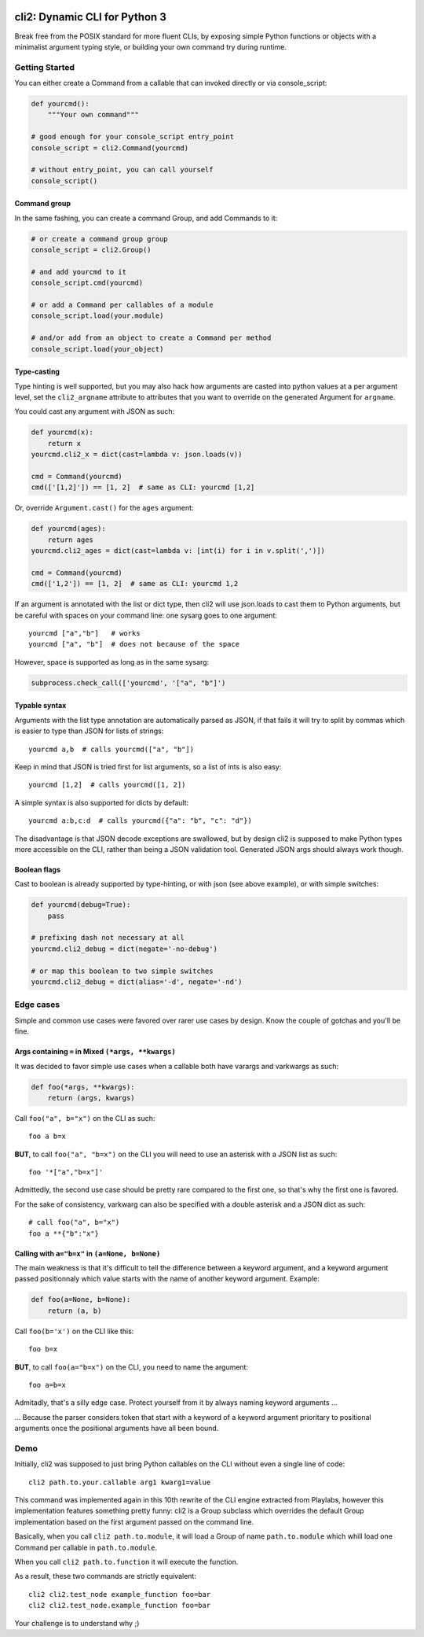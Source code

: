 .. image:: https://yourlabs.io/oss/cli2/badges/master/pipeline.svg
   :target: https://yourlabs.io/oss/cli2/pipelines
.. image:: https://codecov.io/gh/yourlabs/cli2/branch/master/graph/badge.svg
  :target: https://codecov.io/gh/yourlabs/cli2
.. image:: https://img.shields.io/pypi/v/cli2.svg
   :target: https://pypi.python.org/pypi/cli2

cli2: Dynamic CLI for Python 3
~~~~~~~~~~~~~~~~~~~~~~~~~~~~~~

Break free from the POSIX standard for more fluent CLIs, by exposing simple
Python functions or objects with a minimalist argument typing style, or
building your own command try during runtime.

Getting Started
===============

You can either create a Command from a callable that can invoked directly or
via console_script:

.. code-block:: python

    def yourcmd():
        """Your own command"""

    # good enough for your console_script entry_point
    console_script = cli2.Command(yourcmd)

    # without entry_point, you can call yourself
    console_script()

Command group
-------------

In the same fashing, you can create a command Group, and add Commands to it:

.. code-block:: python

    # or create a command group group
    console_script = cli2.Group()

    # and add yourcmd to it
    console_script.cmd(yourcmd)

    # or add a Command per callables of a module
    console_script.load(your.module)

    # and/or add from an object to create a Command per method
    console_script.load(your_object)

Type-casting
------------

Type hinting is well supported, but you may also hack how arguments are casted
into python values at a per argument level, set the ``cli2_argname`` attribute
to attributes that you want to override on the generated Argument for
``argname``.

You could cast any argument with JSON as such:

.. code-block:: python

    def yourcmd(x):
        return x
    yourcmd.cli2_x = dict(cast=lambda v: json.loads(v))

    cmd = Command(yourcmd)
    cmd(['[1,2]']) == [1, 2]  # same as CLI: yourcmd [1,2]

Or, override ``Argument.cast()`` for the ``ages`` argument:

.. code-block:: python

    def yourcmd(ages):
        return ages
    yourcmd.cli2_ages = dict(cast=lambda v: [int(i) for i in v.split(',')])

    cmd = Command(yourcmd)
    cmd(['1,2']) == [1, 2]  # same as CLI: yourcmd 1,2

If an argument is annotated with the list or dict type, then cli2 will use
json.loads to cast them to Python arguments, but be careful with spaces on your
command line: one sysarg goes to one argument::

    yourcmd ["a","b"]   # works
    yourcmd ["a", "b"]  # does not because of the space

However, space is supported as long as in the same sysarg:

.. code-block:: python

    subprocess.check_call(['yourcmd', '["a", "b"]')

Typable syntax
--------------

Arguments with the list type annotation are automatically parsed as JSON, if
that fails it will try to split by commas which is easier to type than JSON for
lists of strings::

    yourcmd a,b  # calls yourcmd(["a", "b"])

Keep in mind that JSON is tried first for list arguments, so a list of ints is
also easy::

    yourcmd [1,2]  # calls yourcmd([1, 2])

A simple syntax is also supported for dicts by default::

    yourcmd a:b,c:d  # calls yourcmd({"a": "b", "c": "d"})

The disadvantage is that JSON decode exceptions are swallowed, but by design
cli2 is supposed to make Python types more accessible on the CLI, rather than
being a JSON validation tool. Generated JSON args should always work though.

Boolean flags
-------------

Cast to boolean is already supported by type-hinting, or with json (see above
example), or with simple switches:

.. code-block:: python

    def yourcmd(debug=True):
        pass

    # prefixing dash not necessary at all
    yourcmd.cli2_debug = dict(negate='-no-debug')

    # or map this boolean to two simple switches
    yourcmd.cli2_debug = dict(alias='-d', negate='-nd')

Edge cases
==========

Simple and common use cases were favored over rarer use cases by design. Know
the couple of gotchas and you'll be fine.

Args containing ``=`` in Mixed ``(*args, **kwargs)``
----------------------------------------------------

It was decided to favor simple use cases when a callable both have varargs and
varkwargs as such:

.. code-block:: python

    def foo(*args, **kwargs):
        return (args, kwargs)

Call ``foo("a", b="x")`` on the CLI as such::

    foo a b=x

**BUT**, to call ``foo("a", "b=x")`` on the CLI you will need to use an
asterisk with a JSON list as such::

    foo '*["a","b=x"]'

Admittedly, the second use case should be pretty rare compared to the first
one, so that's why the first one is favored.

For the sake of consistency, varkwarg can also be specified with a double
asterisk and a JSON dict as such::

    # call foo("a", b="x")
    foo a **{"b":"x"}

Calling with ``a="b=x"`` in ``(a=None, b=None)``
------------------------------------------------

The main weakness is that it's difficult to tell the difference between a
keyword argument, and a keyword argument passed positionnaly which value starts
with the name of another keyword argument. Example:

.. code-block:: python

    def foo(a=None, b=None):
        return (a, b)

Call ``foo(b='x')`` on the CLI like this::

    foo b=x

**BUT**, to call ``foo(a="b=x")`` on the CLI, you need to name the argument::

    foo a=b=x

Admitadly, that's a silly edge case. Protect yourself from it by always naming
keyword arguments ...

... Because the parser considers token that start with a keyword of a keyword
argument prioritary to positional arguments once the positional arguments have
all been bound.

Demo
====

Initially, cli2 was supposed to just bring Python callables on the CLI without
even a single line of code::

    cli2 path.to.your.callable arg1 kwarg1=value

This command was implemented again in this 10th rewrite of the CLI engine
extracted from Playlabs, however this implementation features something pretty
funny: cli2 is a Group subclass which overrides the default Group
implementation based on the first argument passed on the command line.

Basically, when you call ``cli2 path.to.module``, it will load a Group of name
``path.to.module`` which whill load one Command per callable in
``path.to.module``.

When you call ``cli2 path.to.function`` it will execute the function.

As a result, these two commands are strictly equivalent::

    cli2 cli2.test_node example_function foo=bar
    cli2 cli2.test_node.example_function foo=bar

Your challenge is to understand why ;)
